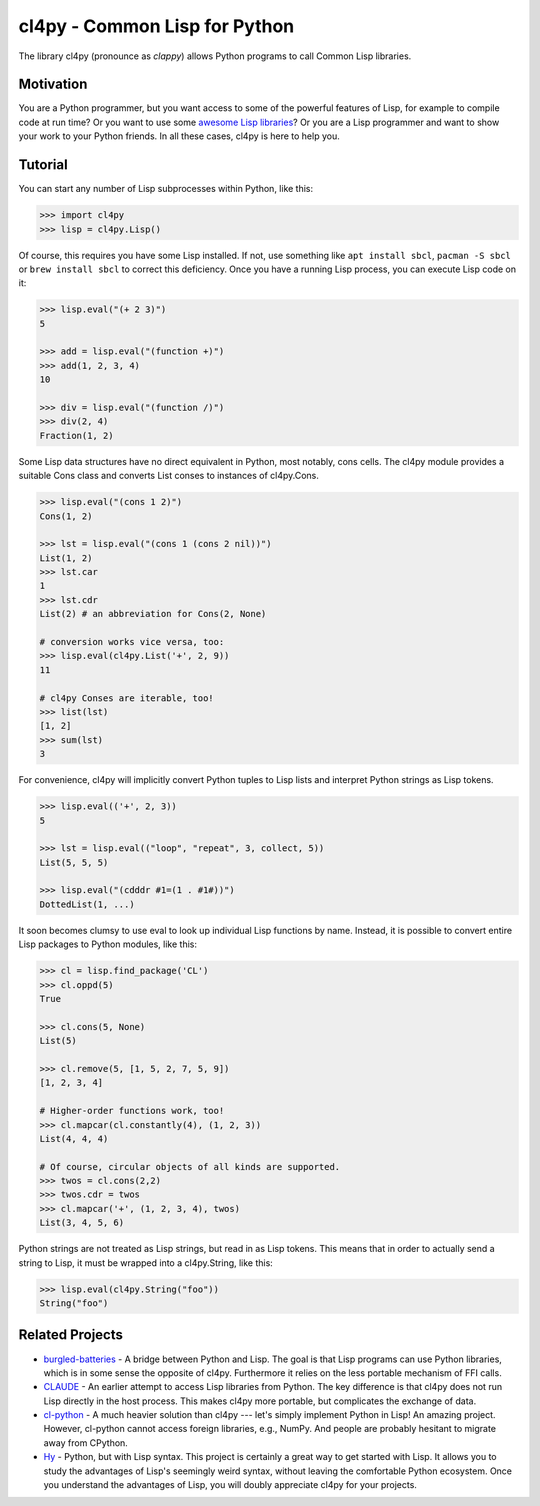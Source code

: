 cl4py - Common Lisp for Python
==============================

The library cl4py (pronounce as *clappy*) allows Python programs to call
Common Lisp libraries.

Motivation
----------

You are a Python programmer, but you want access to some of the powerful
features of Lisp, for example to compile code at run time?  Or you want to
use some `awesome Lisp libraries <http://codys.club/awesome-cl/>`__?  Or
you are a Lisp programmer and want to show your work to your Python
friends.  In all these cases, cl4py is here to help you.

Tutorial
--------

You can start any number of Lisp subprocesses within Python, like this:

.. code:: python

    >>> import cl4py
    >>> lisp = cl4py.Lisp()

Of course, this requires you have some Lisp installed. If not, use
something like ``apt install sbcl``, ``pacman -S sbcl`` or ``brew install
sbcl`` to correct this deficiency.  Once you have a running Lisp process,
you can execute Lisp code on it:

.. code:: python

    >>> lisp.eval("(+ 2 3)")
    5

    >>> add = lisp.eval("(function +)")
    >>> add(1, 2, 3, 4)
    10

    >>> div = lisp.eval("(function /)")
    >>> div(2, 4)
    Fraction(1, 2)

Some Lisp data structures have no direct equivalent in Python, most
notably, cons cells.  The cl4py module provides a suitable Cons class and
converts List conses to instances of cl4py.Cons.

.. code:: python

    >>> lisp.eval("(cons 1 2)")
    Cons(1, 2)

    >>> lst = lisp.eval("(cons 1 (cons 2 nil))")
    List(1, 2)
    >>> lst.car
    1
    >>> lst.cdr
    List(2) # an abbreviation for Cons(2, None)

    # conversion works vice versa, too:
    >>> lisp.eval(cl4py.List('+', 2, 9))
    11

    # cl4py Conses are iterable, too!
    >>> list(lst)
    [1, 2]
    >>> sum(lst)
    3

For convenience, cl4py will implicitly convert Python tuples to Lisp lists
and interpret Python strings as Lisp tokens.

.. code:: python

    >>> lisp.eval(('+', 2, 3))
    5

    >>> lst = lisp.eval(("loop", "repeat", 3, collect, 5))
    List(5, 5, 5)

    >>> lisp.eval("(cdddr #1=(1 . #1#))")
    DottedList(1, ...)

It soon becomes clumsy to use eval to look up individual Lisp functions by
name.  Instead, it is possible to convert entire Lisp packages to Python
modules, like this:

.. code:: python

    >>> cl = lisp.find_package('CL')
    >>> cl.oppd(5)
    True

    >>> cl.cons(5, None)
    List(5)

    >>> cl.remove(5, [1, 5, 2, 7, 5, 9])
    [1, 2, 3, 4]

    # Higher-order functions work, too!
    >>> cl.mapcar(cl.constantly(4), (1, 2, 3))
    List(4, 4, 4)

    # Of course, circular objects of all kinds are supported.
    >>> twos = cl.cons(2,2)
    >>> twos.cdr = twos
    >>> cl.mapcar('+', (1, 2, 3, 4), twos)
    List(3, 4, 5, 6)

Python strings are not treated as Lisp strings, but read in as Lisp tokens.
This means that in order to actually send a string to Lisp, it must be
wrapped into a cl4py.String, like this:

.. code:: python

    >>> lisp.eval(cl4py.String("foo"))
    String("foo")

Related Projects
----------------

-  `burgled-batteries <https://github.com/pinterface/burgled-batteries>`__
   - A bridge between Python and Lisp. The goal is that Lisp programs
   can use Python libraries, which is in some sense the opposite of
   cl4py. Furthermore it relies on the less portable mechanism of FFI
   calls.
-  `CLAUDE <https://www.nicklevine.org/claude/>`__ - An earlier attempt
   to access Lisp libraries from Python. The key difference is that
   cl4py does not run Lisp directly in the host process. This makes
   cl4py more portable, but complicates the exchange of data.
-  `cl-python <https://github.com/metawilm/cl-python>`__ - A much
   heavier solution than cl4py --- let's simply implement Python in
   Lisp! An amazing project. However, cl-python cannot access foreign
   libraries, e.g., NumPy. And people are probably hesitant to migrate
   away from CPython.
-  `Hy <http://docs.hylang.org/en/stable/>`__ - Python, but with Lisp
   syntax. This project is certainly a great way to get started with
   Lisp. It allows you to study the advantages of Lisp's seemingly weird
   syntax, without leaving the comfortable Python ecosystem. Once you
   understand the advantages of Lisp, you will doubly appreciate cl4py
   for your projects.
